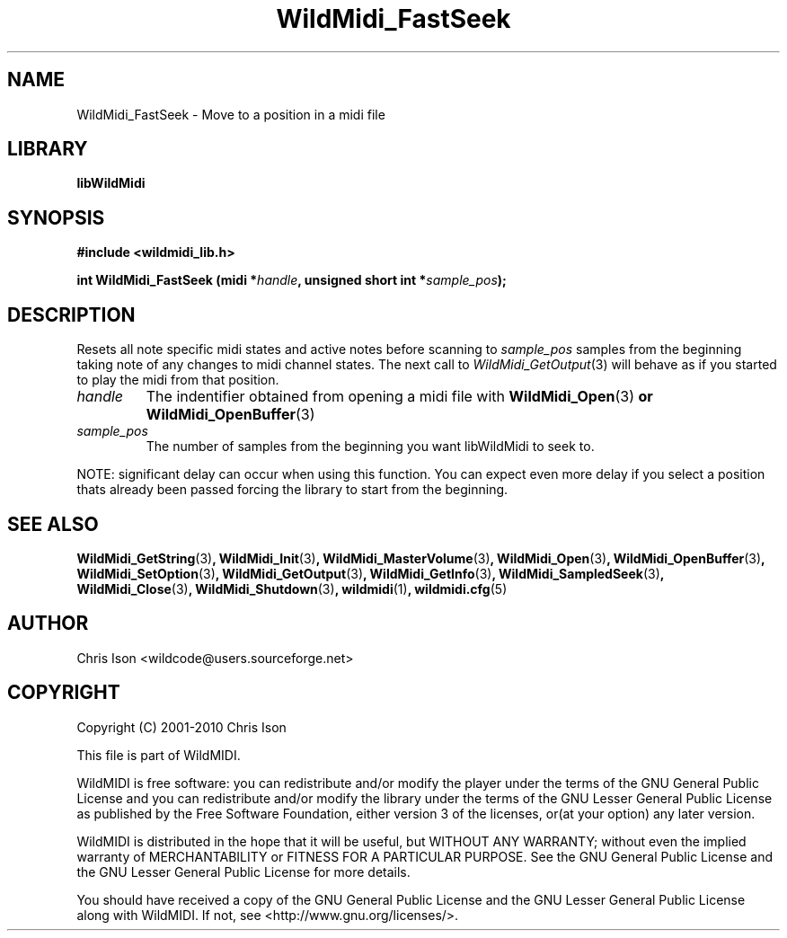 .TH WildMidi_FastSeek 3 "05 June 2010" "" "WildMidi Programmer's Manual"
.SH NAME
WildMidi_FastSeek \- Move to a position in a midi file
.PP
.SH LIBRARY
.B libWildMidi
.PP
.SH SYNOPSIS
.B #include <wildmidi_lib.h>
.PP
.B int WildMidi_FastSeek (midi *\fIhandle\fB, unsigned short int *\fIsample_pos\fB);
.PP
.SH DESCRIPTION
Resets all note specific midi states and active notes before scanning to \fIsample_pos\fP samples from the beginning taking note of any changes to midi channel states. The next call to \fIWildMidi_GetOutput\fP\fR(3)\fP will behave as if you started to play the midi from that position.
.PP
.IP \fIhandle\fP
The indentifier obtained from opening a midi file with \fBWildMidi_Open\fR(3)\fP or \fBWildMidi_OpenBuffer\fR(3)\fP
.PP
.IP \fIsample_pos\fI
The number of samples from the beginning you want libWildMidi to seek to.
.PP
NOTE: significant delay can occur when using this function. You can expect even more delay if you select a position thats already been passed forcing the library to start from the beginning.
.PP
.SH SEE ALSO
.BR WildMidi_GetString (3) ,
.BR WildMidi_Init (3) ,
.BR WildMidi_MasterVolume (3) ,
.BR WildMidi_Open (3) ,
.BR WildMidi_OpenBuffer (3) ,
.BR WildMidi_SetOption (3) ,
.BR WildMidi_GetOutput (3) ,
.BR WildMidi_GetInfo (3) ,
.BR WildMidi_SampledSeek (3) ,
.BR WildMidi_Close (3) ,
.BR WildMidi_Shutdown (3) ,
.BR wildmidi (1) ,
.BR wildmidi.cfg (5)
.PP
.SH AUTHOR
Chris Ison <wildcode@users.sourceforge.net>
.PP
.SH COPYRIGHT
Copyright (C) 2001-2010 Chris Ison
.PP
This file is part of WildMIDI.
.PP
WildMIDI is free software: you can redistribute and/or modify the player under the terms of the GNU General Public License and you can redistribute and/or modify the library under the terms of the GNU Lesser General Public License as published by the Free Software Foundation, either version 3 of the licenses, or(at your option) any later version.
.PP
WildMIDI is distributed in the hope that it will be useful, but WITHOUT ANY WARRANTY; without even the implied warranty of MERCHANTABILITY or FITNESS FOR A PARTICULAR PURPOSE. See the GNU General Public License and the GNU Lesser General Public License for more details.
.PP
You should have received a copy of the GNU General Public License and the GNU Lesser General Public License along with WildMIDI. If not, see <http://www.gnu.org/licenses/>.
.PP
